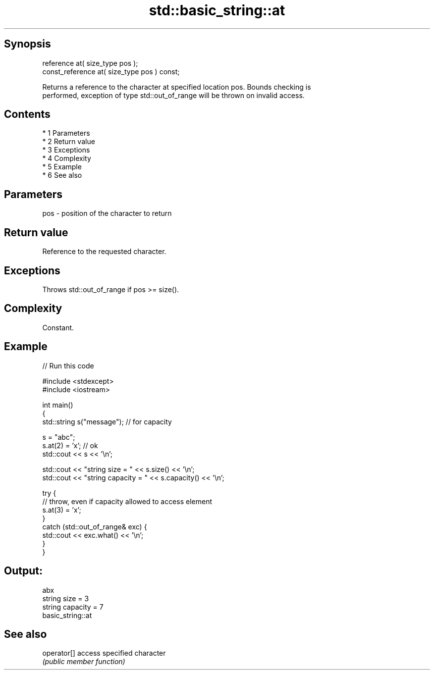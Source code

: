 .TH std::basic_string::at 3 "Apr 19 2014" "1.0.0" "C++ Standard Libary"
.SH Synopsis
   reference at( size_type pos );
   const_reference at( size_type pos ) const;

   Returns a reference to the character at specified location pos. Bounds checking is
   performed, exception of type std::out_of_range will be thrown on invalid access.

.SH Contents

     * 1 Parameters
     * 2 Return value
     * 3 Exceptions
     * 4 Complexity
     * 5 Example
     * 6 See also

.SH Parameters

   pos - position of the character to return

.SH Return value

   Reference to the requested character.

.SH Exceptions

   Throws std::out_of_range if pos >= size().

.SH Complexity

   Constant.

.SH Example

   
// Run this code

 #include <stdexcept>
 #include <iostream>

 int main()
 {
     std::string s("message"); // for capacity

     s = "abc";
     s.at(2) = 'x'; // ok
     std::cout << s << '\\n';

     std::cout << "string size = " << s.size() << '\\n';
     std::cout << "string capacity = " << s.capacity() << '\\n';

     try {
         // throw, even if capacity allowed to access element
         s.at(3) = 'x';
     }
     catch (std::out_of_range& exc) {
         std::cout << exc.what() << '\\n';
     }
 }

.SH Output:

 abx
 string size = 3
 string capacity = 7
 basic_string::at

.SH See also

   operator[] access specified character
              \fI(public member function)\fP
